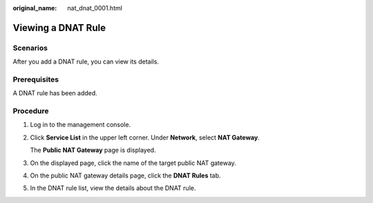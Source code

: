 :original_name: nat_dnat_0001.html

.. _nat_dnat_0001:

Viewing a DNAT Rule
===================

Scenarios
---------

After you add a DNAT rule, you can view its details.

Prerequisites
-------------

A DNAT rule has been added.

Procedure
---------

#. Log in to the management console.

#. Click **Service List** in the upper left corner. Under **Network**, select **NAT Gateway**.

   The **Public NAT Gateway** page is displayed.

#. On the displayed page, click the name of the target public NAT gateway.

#. On the public NAT gateway details page, click the **DNAT Rules** tab.

#. In the DNAT rule list, view the details about the DNAT rule.
